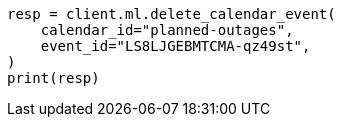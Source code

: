 // This file is autogenerated, DO NOT EDIT
// ml/anomaly-detection/apis/delete-calendar-event.asciidoc:49

[source, python]
----
resp = client.ml.delete_calendar_event(
    calendar_id="planned-outages",
    event_id="LS8LJGEBMTCMA-qz49st",
)
print(resp)
----
